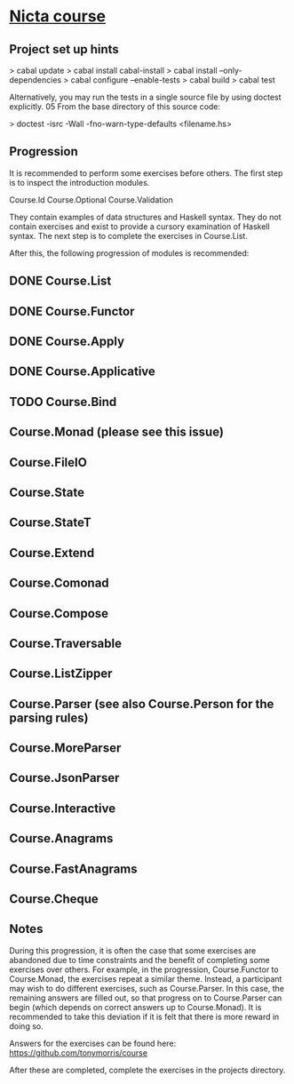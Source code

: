 ﻿* [[https://github.com/NICTA/course][Nicta course]]


** Project set up hints
> cabal update
> cabal install cabal-install
> cabal install --only-dependencies
> cabal configure --enable-tests
> cabal build
> cabal test

Alternatively, you may run the tests in a single source file by using doctest explicitly.
05 From the base directory of this source code:

> doctest -isrc -Wall -fno-warn-type-defaults <filename.hs>

** Progression

It is recommended to perform some exercises before others. The first step is to 
inspect the introduction modules.

    Course.Id
    Course.Optional
    Course.Validation

They contain examples of data structures and Haskell syntax. They do not contain 
exercises and exist to provide a cursory examination of Haskell syntax. The next 
step is to complete the exercises in Course.List.

After this, the following progression of modules is recommended:


** DONE Course.List
   CLOSED: [2015-02-28 Sat 09:11]
** DONE Course.Functor
   CLOSED: [2015-02-28 Sat 09:07]
** DONE Course.Apply
   CLOSED: [2015-02-28 Sat 09:06]
** DONE Course.Applicative
   CLOSED: [2015-02-28 Sat 09:06]
** TODO Course.Bind
** Course.Monad (please see this issue)
** Course.FileIO
** Course.State
** Course.StateT
** Course.Extend
** Course.Comonad
** Course.Compose
** Course.Traversable
** Course.ListZipper
** Course.Parser (see also Course.Person for the parsing rules)
** Course.MoreParser
** Course.JsonParser
** Course.Interactive
** Course.Anagrams
** Course.FastAnagrams
** Course.Cheque


** Notes
During this progression, it is often the case that some exercises are abandoned due to 
time constraints and the benefit of completing some exercises over others. For example, 
in the progression, Course.Functor to Course.Monad, the exercises repeat a similar 
theme. Instead, a participant may wish to do different exercises, such as Course.Parser. 
In this case, the remaining answers are filled out, so that progress on to Course.Parser 
can begin (which depends on correct answers up to Course.Monad). It is recommended to
 take this deviation if it is felt that there is more reward in doing so.

Answers for the exercises can be found here: https://github.com/tonymorris/course

After these are completed, complete the exercises in the projects directory.
